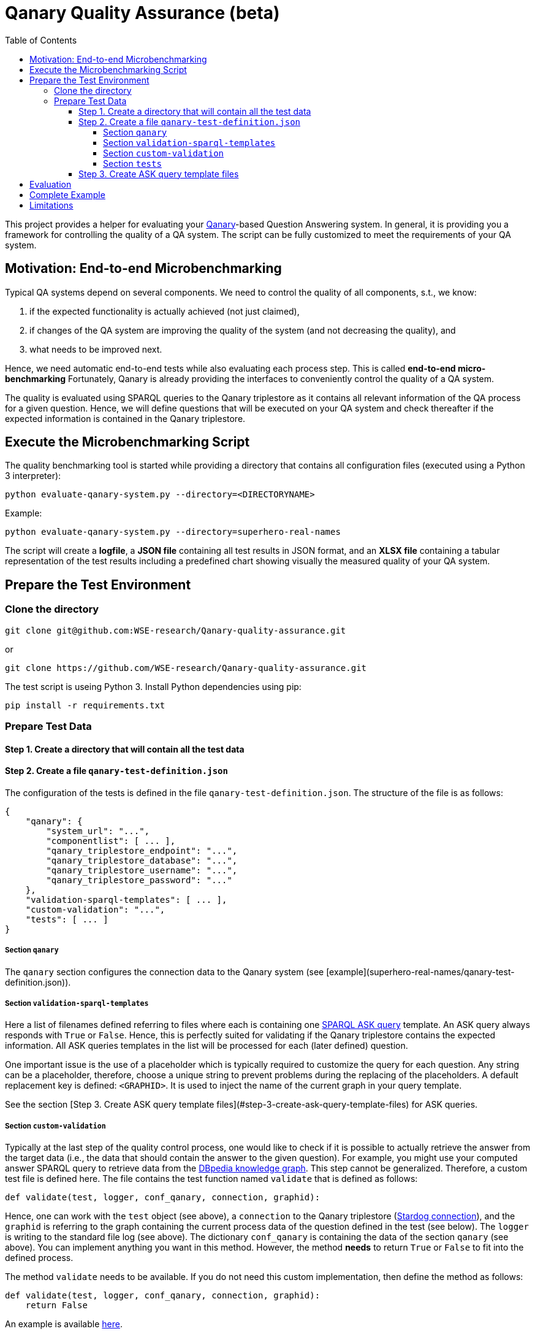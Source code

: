 :toc:
:toclevels: 5
:toc-placement!:
:source-highlighter: highlight.js
ifdef::env-github[]
:tip-caption: :bulb:
:note-caption: :information_source:
:important-caption: :heavy_exclamation_mark:
:caution-caption: :fire:
:warning-caption: :warning:
endif::[]

# Qanary Quality Assurance (beta)

toc::[]

This project provides a helper for evaluating your https://github.com/WDAqua/Qanary[Qanary]-based Question Answering system. 
In general, it is providing you a framework for controlling the quality of a QA system. The script can be fully customized to meet the requirements of your QA system.

## Motivation: End-to-end Microbenchmarking

Typical QA systems depend on several components. 
We need to control the quality of all components, s.t., we know:

1. if the expected functionality is actually achieved (not just claimed),
2. if changes of the QA system are improving the quality of the system (and not decreasing the quality), and
3. what needs to be improved next.

Hence, we need automatic end-to-end tests while also evaluating each process step. This is called *end-to-end micro-benchmarking* Fortunately, Qanary is already providing the interfaces to conveniently control the quality of a QA system.

The quality is evaluated using SPARQL queries to the Qanary triplestore as it contains all relevant information of the QA process for a given question. 
Hence, we will define questions that will be executed on your QA system and check thereafter if the expected information is contained in the Qanary triplestore.

## Execute the Microbenchmarking Script

The quality benchmarking tool is started while providing a directory that contains all configuration files (executed using a Python 3 interpreter):

```bash
python evaluate-qanary-system.py --directory=<DIRECTORYNAME>
```

Example:

```bash
python evaluate-qanary-system.py --directory=superhero-real-names
```

The script will create a *logfile*, a *JSON file* containing all test results in JSON format, and an *XLSX file* containing a tabular representation of the test results including a predefined chart showing visually the measured quality of your QA system.

## Prepare the Test Environment

### Clone the directory

```bash
git clone git@github.com:WSE-research/Qanary-quality-assurance.git
```

or

```bash
git clone https://github.com/WSE-research/Qanary-quality-assurance.git
```

The test script is useing Python 3. 
Install Python dependencies using pip:

```bash
pip install -r requirements.txt 
```

### Prepare Test Data

#### Step 1. Create a directory that will contain all the test data

#### Step 2. Create a file `qanary-test-definition.json`

The configuration of the tests is defined in the file `qanary-test-definition.json`. 
The structure of the file is as follows:

```json
{
    "qanary": {
        "system_url": "...",
        "componentlist": [ ... ],
        "qanary_triplestore_endpoint": "...",
        "qanary_triplestore_database": "...",
        "qanary_triplestore_username": "...",
        "qanary_triplestore_password": "..."
    },
    "validation-sparql-templates": [ ... ],
    "custom-validation": "...",
    "tests": [ ... ]
}
```

##### Section `qanary`

The `qanary` section configures the connection data to the Qanary system (see [example](superhero-real-names/qanary-test-definition.json)).

##### Section `validation-sparql-templates`

Here a list of filenames defined referring to files where each is containing one https://www.w3.org/TR/rdf-sparql-query/#ask[SPARQL ASK query] template. 
An ASK query always responds with `True` or `False`. 
Hence, this is perfectly suited for validating if the Qanary triplestore contains the expected information. 
All ASK queries templates in the list will be processed for each (later defined) question.

One important issue is the use of a placeholder which is typically required to customize the query for each question. 
Any string can be a placeholder, therefore, choose a unique string to prevent problems during the replacing of the placeholders. 
A default replacement key is defined: `<GRAPHID>`. 
It is used to inject the name of the current graph in your query template.

See the section [Step 3. Create ASK query template files](#step-3-create-ask-query-template-files) for ASK queries.

##### Section `custom-validation`

Typically at the last step of the quality control process, one would like to check if it is possible to actually retrieve the answer from the target data (i.e., the data that should contain the answer to the given question). 
For example, you might use your computed answer SPARQL query to retrieve data from the https://www.dbpedia.org/[DBpedia knowledge graph]. 
This step cannot be generalized. 
Therefore, a custom test file is defined here. 
The file contains the test function named `validate` that is defined as follows:

```python
def validate(test, logger, conf_qanary, connection, graphid):
```

Hence, one can work with the `test` object (see above), a `connection` to the Qanary triplestore (https://pystardog.readthedocs.io/en/latest/source/stardog.html#module-stardog.connection[Stardog connection]), and the `graphid` is referring to the graph containing the current process data of the question defined in the test (see below). 
The `logger` is writing to the standard file log (see above). 
The dictionary `conf_qanary` is containing the data of the section `qanary` (see above). 
You can implement anything you want in this method. 
However, the method *needs* to return `True` or `False` to fit into the defined process.

The method `validate` needs to be available. 
If you do not need this custom implementation, then define the method as follows:

```python
def validate(test, logger, conf_qanary, connection, graphid):
    return False
```

An example is available link:superhero-real-names/execute-on-dbpedia.py[here].

##### Section `tests`

This section contains an array of test objects. Each object has the following structure:

```json
    {
            "question": "TEXT",
            "replacements": {
                "KEY0": "VALUE0",
                "KEY1": "VALUE1"
            }
    }
```

The property `question` contains the textual question. 
The property `replacements` is an object defining *search* (placeholder) and *replace* (new value) structures. 
They are applied to all ASK SPARQL queries individually depending on the currently processed question. 
Hence, here an ASK query *templates* are transformed into an executable ASK query. 
For examples see link:superhero-real-names/qanary-test-definition.json#L19[here].

#### Step 3. Create ASK query template files

For each test template defined in the section `validation-sparql-templates` a file needs to be created. The file need to contain a ASK SPARQL query (i.e., each query need to return `True` or `False`).

For details on ASK queries see https://www.futurelearn.com/info/courses/linked-data/0/steps/16094 or https://codyburleson.com/blog/sparql-examples-ask.
For examples of a real test configuration see link:superhero-real-names/0_was-any-instance-identified.sparql[here], link:superhero-real-names/1_was-the-expected-instace-recognized.sparql[here] and link:superhero-real-names/2_was-a-sparql-query-computed-similar-as-expected.sparql[here].

## Evaluation

After the execution of the test script a new directory `output` is created (if not existing before). 
It will contain the output files:

* The *logfile* contains a log of the actions during the tests.
* The *JSON file* contain the complete test results in JSON format.
* The *XLSX file* contains a tabular representation of the test results and an automatically created chart showing the quality visually. Example:  
  ![table](./superhero-real-names/example-output/table.png)  
  ![chart](./superhero-real-names/example-output/chart.png)

Every file name contain the timestamp (datetime when the test was started). If the test is executed several times, then the files are not overwritten.

See the stored link:superhero-real-names/example-output/[exemplary tests] for the output structure.

## Complete Example

See the folder link:superhero-real-names/[superhero-real-names] for a complete example.

## Limitations

The script is currently designed for textual questions only. 
Feel free to modify the script to meet your requirements.

The script is evaluating one scenario only (e.g., one type of questions). 
Typically, in a project there will be many scenarios. 
In this case, just define several directories containing particular definitions for an additional scenario.
